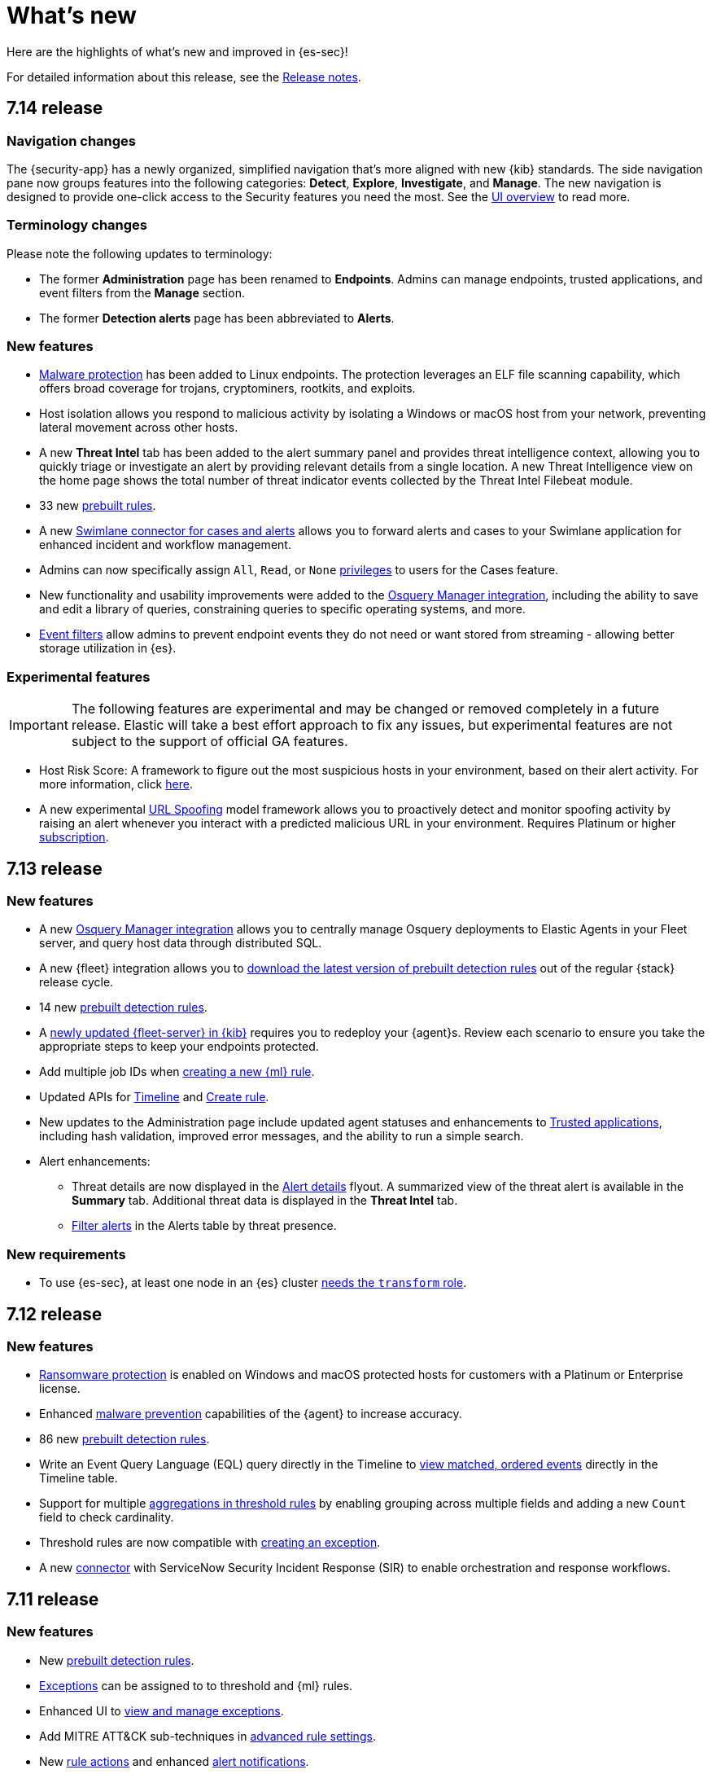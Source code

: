 [[whats-new]]
[chapter]
= What's new

Here are the highlights of what’s new and improved in {es-sec}!

For detailed information about this release, see the <<release-notes, Release notes>>.

[discrete]
[[sec-7.14-release]]
== 7.14 release

[discrete]
[[sec-nav-changes-7.14]]
=== Navigation changes

The {security-app} has a newly organized, simplified navigation that's more aligned with new {kib} standards. The side navigation pane now groups features into the following categories: *Detect*, *Explore*, *Investigate*, and *Manage*. The new navigation is designed to provide one-click access to the Security features you need the most. See the <<es-ui-overview, UI overview>> to read more.

[discrete]
[[sec-term-changes-7.14]]
=== Terminology changes

Please note the following updates to terminology:

* The former *Administration* page has been renamed to *Endpoints*. Admins can manage endpoints, trusted applications, and event filters from the *Manage* section.
* The former *Detection alerts* page has been abbreviated to *Alerts*.

[discrete]
[[sec-enhancements-7.14]]
=== New features

* <<malware-protection, Malware protection>> has been added to Linux endpoints. The protection leverages an ELF file scanning capability, which offers broad coverage for trojans, cryptominers, rootkits, and exploits.
* Host isolation allows you respond to malicious activity by isolating a Windows or macOS host from your network, preventing lateral movement across other hosts.
* A new *Threat Intel* tab has been added to the alert summary panel and provides threat intelligence context, allowing you to quickly triage or investigate an alert by providing relevant details from a single location. A new Threat Intelligence view on the home page shows the total number of threat indicator events collected by the Threat Intel Filebeat module.
* 33 new <<prebuilt-rules, prebuilt rules>>.
* A new <<cases-ui-integrations, Swimlane connector for cases and alerts>> allows you to
forward alerts and cases to your Swimlane application for enhanced incident and workflow management.
* Admins can now specifically assign `All`, `Read`, or `None` <<case-permissions, privileges>> to users for the Cases feature.
* New functionality and usability improvements were added to the https://github.com/elastic/integrations/tree/master/packages/osquery_manager[Osquery Manager integration], including the ability to save and edit a library of queries, constraining queries to specific operating systems, and more.
* <<event-filters, Event filters>> allow admins to prevent endpoint events they do not need or want stored from streaming - allowing better storage utilization in {es}.

[discrete]
[[sec-experimental-7.14]]
=== Experimental features

IMPORTANT: The following features are experimental and may be changed or removed completely in a future release. Elastic will take a best effort approach to fix any issues, but experimental features are not subject to the support of official GA features.

* Host Risk Score: A framework to figure out the most suspicious hosts in your environment, based on their alert activity.
For more information, click https://github.com/elastic/detection-rules/blob/main/docs/experimental-machine-learning/host-risk-score.md[here].
* A new experimental https://github.com/elastic/detection-rules/tree/main/docs/experimental-machine-learning[URL Spoofing] model framework allows you to proactively detect and monitor spoofing activity by raising an alert whenever you interact with a predicted malicious URL in your environment. Requires Platinum or higher https://www.elastic.co/subscriptions[subscription].

[discrete]
[[sec-7.13-release]]
== 7.13 release

[discrete]
[[sec-enhancements-7.13]]
=== New features

* A new https://github.com/elastic/integrations/tree/master/packages/osquery_manager[Osquery Manager integration] allows you to centrally manage Osquery deployments to Elastic Agents in your Fleet server, and query host data through distributed SQL.
* A new {fleet} integration allows you to <<download-prebuilt-rules, download the latest version of prebuilt detection rules>> out of the regular {stack} release cycle.
* 14 new <<prebuilt-rules, prebuilt detection rules>>.
* A <<fleet-server-upgrade, newly updated {fleet-server} in {kib}>> requires you to redeploy your {agent}s. Review each scenario to ensure you take the appropriate steps to keep your endpoints protected.
* Add multiple job IDs when <<create-ml-rule, creating a new {ml} rule>>.
* Updated APIs for <<timeline-api-overview, Timeline>> and <<rules-api-create, Create rule>>.
* New updates to the Administration page include updated agent statuses and enhancements to <<trusted-apps-ov, Trusted applications>>, including hash validation, improved error messages, and the ability to run a simple search.
* Alert enhancements:
** Threat details are now displayed in the <<alerts-ui-manage, Alert details>> flyout. A summarized view of the threat alert is available in the *Summary* tab. Additional threat data is displayed in the *Threat Intel* tab.
** <<detection-view-and-filter-alerts, Filter alerts>> in the Alerts table by threat presence.

[discrete]
[[sec-updates-7.13]]
=== New requirements

* To use {es-sec}, at least one node in an {es} cluster <<sec-requirements, needs the `transform` role>>.


[discrete]
[[sec-7.12-release]]
== 7.12 release

[discrete]
[[sec-enhancements-7.12]]
=== New features

* <<ransomware-prevention, Ransomware protection>> is enabled on Windows and macOS protected hosts for customers with a Platinum or Enterprise license.
* Enhanced <<malware-prevention, malware prevention>> capabilities of the {agent} to increase accuracy.
* 86 new <<prebuilt-rules, prebuilt detection rules>>.
* Write an Event Query Language (EQL) query directly in the Timeline to <<filter-with-eql, view matched, ordered events>> directly in the Timeline table.
* Support for multiple <<create-threshold-rule, aggregations in threshold rules>> by enabling grouping across multiple fields and adding a new `Count` field to check cardinality.
* Threshold rules are now compatible with <<detection-rule-exceptions, creating an exception>>.
* A new <<cases-ui-integrations, connector>> with ServiceNow Security Incident Response (SIR) to enable orchestration and response workflows.


[discrete]
[[sec-7.11-release]]
== 7.11 release

[discrete]
[[sec-enhancements-7.11]]
=== New features

* New <<prebuilt-rules, prebuilt detection rules>>.
* <<detections-ui-exceptions, Exceptions>> can be assigned to to threshold and {ml} rules.
* Enhanced UI to <<manage-exceptions, view and manage exceptions>>.
* Add MITRE ATT&CK sub-techniques in <<rule-ui-advanced-params, advanced rule settings>>.
* New <<rule-notifications, rule actions>> and enhanced <<rule-action-variables, alert notifications>>.
* New support for <<cold-tier-detections, cold tier data>> and searchable snapshots for specific {es} indices.
* <<self-protection, Self-protection>> enabled on Windows and macOS by default.
* Register {es-sec} as an <<register-as-antivirus, antivirus solution>> on Windows.
* Customize <<malware-protection, malware>> notification messages.
* Enhanced <<timelines-ui, Timeline>> design with accessibility features.
* Enhanced capability to add a <<trusted-apps-ov, trusted application>> by signer.
* Enhanced <<visual-event-analyzer, event visualization>> for Endpoint and Windows process events.
* New <<signals-migration-api, detection alerts migration API>> feature, which can be used to enable new features on existing detection alerts.
* Fourteen new {ml} {anomaly-jobs} have been added, which support multi-index analysis for Linux or Windows data and detect anomalous user, process, and network port activity. See <<security-linux-jobs>> and <<security-windows-jobs>>.

[discrete]
[[sec-7.10-release]]
== 7.10 release

[discrete]
[[sec-7.10-term-changes]]
=== Terminology changes

* *Ingest Manager* has been renamed to *Fleet*.
* *Configuration* has been renamed to *Policy*.

[discrete]
[[enhancements-7.10]]
=== New features
* New support for macOS 11.0 (Big Sur).
* Enhanced user interface for the <<admin-page-ov, Endpoint Administration>> page.
* Add <<trusted-apps-ov, trusted applications>> to avoid performance or compatibility issues.
* New <<create-eql-rule, Event Correlation rule type>> based on {ref}/eql.html[EQL (Event Query Language)].
* New <<create-indicator-rule, Indicator Match rule type>> to create alerts for index field values that match threat indices.
* Free, open detections in the https://github.com/elastic/detection-rules#detection-rules[Detection Rules repo].
* New <<timelines-ui, Timeline enhancements>> that include detection alert actions.
* Connect and send <<cases-overview, cases>> to external systems (ServiceNow, Jira, Resilient).
* In addition to new <<prebuilt-rules, prebuilt rules>> for 7.10, {elastic-sec} now provides additional {anomaly-jobs} for {auditbeat} and
{winlogbeat} data. Twelve new metadata and discovery analysis jobs have been
added to enable threat detection on metadata services, system and discovery
processes, and compiler events. For the full list, see <<prebuilt-ml-jobs>>.

[discrete]
[[sec-7.9-release]]
== 7.9 release

In the 7.9 release, Elastic SIEM and Endpoint Security combined into a single unified app, *Elastic Security*. The following lists the new changes as a result of the merge.

[discrete]
[[sec-terminology-changes]]
=== Terminology changes

* *Signal detection rules* have been renamed to *detection rules*.
* *Signals* are now called *detection alerts*, which fall into one of the
following categories:
** *Detection alerts:* Alerts occurring within the Elastic Security from the
rules engine.
** *External alerts:* Alerts originating outside of Elastic Security.
** *Kibana alerts:* Alerts native to Kibana (may not be security related).
* *Whitelist* is now called the *Exception list*. Items added to the Exception
list are known as *exceptions*.

[discrete]
[[sec-nav-changes]]
=== Navigation changes

* The former *Alerts* tab has been renamed to *Detections*.
** The *Alerts* title page in the Detections tab has been renamed to *Detection
alerts*.
** *Alert count* has been renamed to *Trend*.
* In the *Overview* tab:
** *Alert count* has been renamed to *Detection alert trend*.
** *External alert count* has been renamed to *External alert trend*.
* A new tab, *Administration*, allows analysts to view and manage hosts running
Elastic Endpoint Security. From this page you can also manage integrations and
check the configuration status of hosts to ensure they're protected.

[discrete]
[[enhancements-7.9]]
=== New features

* <<detections-ui-exceptions, Rule exceptions to allow trusted processes and network activity>>
* <<rules-ui-create, Detection rules based on threshold values>>
* <<install-endpoint, Integration with the endpoint security agent>>
* <<timeline-templates-ui, Timeline templates>>
* <<cases-ui-integrations, IBM Resilient integration with Cases>>
* Persistence for all UI table customizations
